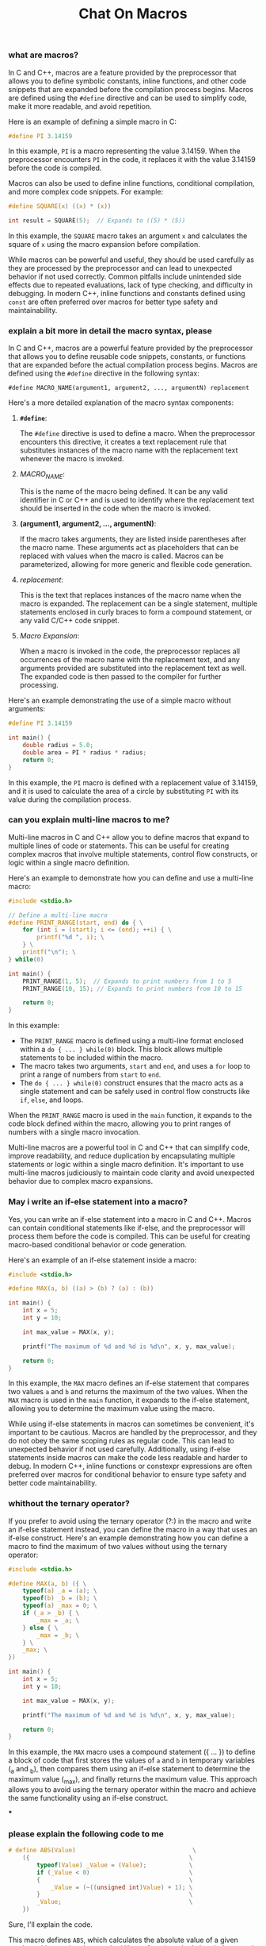 :PROPERTIES:
:GPTEL_MODEL: gpt-4o
:GPTEL_BACKEND: ChatGPT
:GPTEL_SYSTEM: You are a large language model living in Emacs and a helpful assistant.
:GPTEL_BOUNDS: ((8899 . 12245) (12322 . 15311) (15353 . 18660))
:END:
#+title: Chat On Macros

*** what are macros?

In C and C++, macros are a feature provided by the preprocessor that allows you to define symbolic constants, inline functions, and other code snippets that are expanded before the compilation process begins. Macros are defined using the =#define= directive and can be used to simplify code, make it more readable, and avoid repetition.

Here is an example of defining a simple macro in C:

#+begin_src c
#define PI 3.14159
#+end_src

In this example, =PI= is a macro representing the value 3.14159. When the preprocessor encounters =PI= in the code, it replaces it with the value 3.14159 before the code is compiled.

Macros can also be used to define inline functions, conditional compilation, and more complex code snippets. For example:

#+begin_src c
#define SQUARE(x) ((x) * (x))

int result = SQUARE(5);  // Expands to ((5) * (5))
#+end_src

In this example, the =SQUARE= macro takes an argument =x= and calculates the square of =x= using the macro expansion before compilation.

While macros can be powerful and useful, they should be used carefully as they are processed by the preprocessor and can lead to unexpected behavior if not used correctly. Common pitfalls include unintended side effects due to repeated evaluations, lack of type checking, and difficulty in debugging. In modern C++, inline functions and constants defined using =const= are often preferred over macros for better type safety and maintainability.


*** explain a bit more in detail the macro syntax, please

In C and C++, macros are a powerful feature provided by the preprocessor that allows you to define reusable code snippets, constants, or functions that are expanded before the actual compilation process begins. Macros are defined using the =#define= directive in the following syntax:

#+begin_example
#define MACRO_NAME(argument1, argument2, ..., argumentN) replacement
#+end_example

Here's a more detailed explanation of the macro syntax components:

1. *=#define=*:

   The =#define= directive is used to define a macro. When the preprocessor encounters this directive, it creates a text replacement rule that substitutes instances of the macro name with the replacement text whenever the macro is invoked.

2. /MACRO_NAME/:

   This is the name of the macro being defined. It can be any valid identifier in C or C++ and is used to identify where the replacement text should be inserted in the code when the macro is invoked.

3. *(argument1, argument2, ..., argumentN)*:

   If the macro takes arguments, they are listed inside parentheses after the macro name. These arguments act as placeholders that can be replaced with values when the macro is called. Macros can be parameterized, allowing for more generic and flexible code generation.

4. /replacement/:

   This is the text that replaces instances of the macro name when the macro is expanded. The replacement can be a single statement, multiple statements enclosed in curly braces to form a compound statement, or any valid C/C++ code snippet.

5. /Macro Expansion/:

   When a macro is invoked in the code, the preprocessor replaces all occurrences of the macro name with the replacement text, and any arguments provided are substituted into the replacement text as well. The expanded code is then passed to the compiler for further processing.

Here's an example demonstrating the use of a simple macro without arguments:

#+begin_src c
#define PI 3.14159

int main() {
    double radius = 5.0;
    double area = PI * radius * radius;
    return 0;
}
#+end_src

In this example, the =PI= macro is defined with a replacement value of 3.14159, and it is used to calculate the area of a circle by substituting =PI= with its value during the compilation process.

*** can you explain multi-line macros to me?

Multi-line macros in C and C++ allow you to define macros that expand to multiple lines of code or statements. This can be useful for creating complex macros that involve multiple statements, control flow constructs, or logic within a single macro definition.

Here's an example to demonstrate how you can define and use a multi-line macro:

#+begin_src c
#include <stdio.h>

// Define a multi-line macro
#define PRINT_RANGE(start, end) do { \
    for (int i = (start); i <= (end); ++i) { \
        printf("%d ", i); \
    } \
    printf("\n"); \
} while(0)

int main() {
    PRINT_RANGE(1, 5);  // Expands to print numbers from 1 to 5
    PRINT_RANGE(10, 15); // Expands to print numbers from 10 to 15

    return 0;
}
#+end_src

In this example:
- The =PRINT_RANGE= macro is defined using a multi-line format enclosed within a =do { ... } while(0)= block. This block allows multiple statements to be included within the macro.
- The macro takes two arguments, =start= and =end=, and uses a =for= loop to print a range of numbers from =start= to =end=.
- The =do { ... } while(0)= construct ensures that the macro acts as a single statement and can be safely used in control flow constructs like =if=, =else=, and loops.

When the =PRINT_RANGE= macro is used in the =main= function, it expands to the code block defined within the macro, allowing you to print ranges of numbers with a single macro invocation.

Multi-line macros are a powerful tool in C and C++ that can simplify code, improve readability, and reduce duplication by encapsulating multiple statements or logic within a single macro definition. It's important to use multi-line macros judiciously to maintain code clarity and avoid unexpected behavior due to complex macro expansions.

*** May i write an if-else statement into a macro?


Yes, you can write an if-else statement into a macro in C and C++. Macros can contain conditional statements like if-else, and the preprocessor will process them before the code is compiled. This can be useful for creating macro-based conditional behavior or code generation.

Here's an example of an if-else statement inside a macro:

#+begin_src c
#include <stdio.h>

#define MAX(a, b) ((a) > (b) ? (a) : (b))

int main() {
    int x = 5;
    int y = 10;

    int max_value = MAX(x, y);

    printf("The maximum of %d and %d is %d\n", x, y, max_value);

    return 0;
}
#+end_src

In this example, the =MAX= macro defines an if-else statement that compares two values =a= and =b= and returns the maximum of the two values. When the =MAX= macro is used in the =main= function, it expands to the if-else statement, allowing you to determine the maximum value using the macro.

While using if-else statements in macros can sometimes be convenient, it's important to be cautious. Macros are handled by the preprocessor, and they do not obey the same scoping rules as regular code. This can lead to unexpected behavior if not used carefully. Additionally, using if-else statements inside macros can make the code less readable and harder to debug. In modern C++, inline functions or constexpr expressions are often preferred over macros for conditional behavior to ensure type safety and better code maintainability.

*** whithout the ternary operator?

If you prefer to avoid using the ternary operator (?:) in the macro and write an if-else statement instead, you can define the macro in a way that uses an if-else construct. Here's an example demonstrating how you can define a macro to find the maximum of two values without using the ternary operator:

#+begin_src c
#include <stdio.h>

#define MAX(a, b) ({ \
    typeof(a) _a = (a); \
    typeof(b) _b = (b); \
    typeof(a) _max = 0; \
    if (_a > _b) { \
        _max = _a; \
    } else { \
        _max = _b; \
    } \
    _max; \
})

int main() {
    int x = 5;
    int y = 10;

    int max_value = MAX(x, y);

    printf("The maximum of %d and %d is %d\n", x, y, max_value);

    return 0;
}
#+end_src

In this example, the =MAX= macro uses a compound statement ({ ... }) to define a block of code that first stores the values of =a= and =b= in temporary variables (_a and _b), then compares them using an if-else statement to determine the maximum value (_max), and finally returns the maximum value. This approach allows you to avoid using the ternary operator within the macro and achieve the same functionality using an if-else construct.

***
*** please explain the following code to me
#+begin_src c
# define ABS(Value)                                 \
	({                                             \
		typeof(Value) _Value = (Value);            \
		if (_Value < 0)                            \
		{                                          \
			_Value = (~((unsigned int)Value) + 1); \
		}                                          \
		_Value;                                    \
	})

#+end_src


Sure, I'll explain the code.

This macro defines =ABS=, which calculates the absolute value of a given number without using the standard library functions. Let's break down each part of the macro definition:

#+begin_src c
# define ABS(Value)                                 \
    ({                                             \
        typeof(Value) _Value = (Value);            \
        if (_Value < 0)                            \
        {                                          \
            _Value = (~((unsigned int)Value) + 1); \
        }                                          \
        _Value;                                    \
    })
#+end_src

**** Component Breakdown:

1. *Macro Name and Parameter*:
   #+begin_src c
   # define ABS(Value)
   #+end_src
   This defines the macro =ABS= that takes one parameter named =Value=.

2. *Compound Statement*:
   #+begin_src c
   ({
       // ...
   })
   #+end_src
   The macro uses a GNU C extension known as a compound statement, which allows you to include a block of code that can be used as an expression. This lets the macro contain multiple statements and return a value.

3. *Type Safety with =typeof=*:
   #+begin_src c
   typeof(Value) _Value = (Value);
   #+end_src
   This line creates a new variable =_Value= of the same type as =Value= and initializes it with =Value=. The =typeof= keyword is a GNU extension that gets the type of the variable.

4. *Conditional Statement*:
   #+begin_src c
   if (_Value < 0)
   {
       _Value = (~((unsigned int)Value) + 1);
   }
   #+end_src
   This condition checks if =_Value= (the value passed to the macro) is less than 0. If it is, it calculates the absolute value using bitwise operations:
   - =~((unsigned int)Value)=: This bitwise NOT operation inverts all the bits of =Value= (after casting it to an =unsigned int= to ensure correct behavior for negative numbers).
   - =+ 1=: Adding 1 to the inverted bits effectively gives the two's complement, which is the positive equivalent of the negative number.

5. *Return the Absolute Value*:
   #+begin_src c
   _Value;
   #+end_src
   The result =_Value= is then returned. Since this block is enclosed in a compound statement, the value of =_Value= becomes the result of the entire ={ ... }= block.

**** Example Use Case:

When you use this macro, it expands into a block of code that calculates the absolute value of the provided argument. Here's an example of how it would be used:

#+begin_src c
#include <stdio.h>

int main() {
    int num = -42;
    int abs_num = ABS(num);

    printf("The absolute value of %d is %d\n", num, abs_num);
    return 0;
}
#+end_src

**** Summary:

- The =ABS= macro takes a single parameter =Value=.
- It declares a variable =_Value= of the same type as =Value=.
- It checks if =_Value= is negative and if so, it calculates the absolute value using bitwise operations.
- Finally, it returns the absolute value.

The use of bitwise operations and type conversions here helps handle different types of integer inputs while aiming for efficiency. However, using macros this way, especially with compound statements and =typeof=, is specific to GNU C and may not be portable to all compilers. In modern C++, you would typically use inline functions or standard library functions for such tasks to ensure better type safety and portability.

*** could i get problems with the cc compiler with regards to that macro?

Yes, you can run into problems with certain compilers, particularly if they do not support some of the extensions used in the macro. More specifically:

1. *Compound Statement Extension (=({ ... })=)*:
   - This is a GNU C extension that allows multiple statements to be used as an expression. Not all compilers support this feature, and it is non-standard in ISO C/C++.

2. *=typeof= Keyword*:
   - The =typeof= keyword is also a GNU extension. It is not part of the standard C/C++ language, so compilers that follow strictly standard C/C++ (such as MSVC) will not support it.

3. *Bitwise Operations and Casting*:
   - These operations are standard C, so most compilers will handle them correctly. However, there are subtle type-related issues that can arise, especially with signed and unsigned conversions.

4. *Portability Issues*:
   - The code relies on GNU-specific extensions, which means it won't be portable across all compilers and platforms. It may work with GCC and clang (which support many GNU extensions), but not with MSVC or other strict C/C++ compilers.

To make the macro more portable and compliant with the C standard, you should consider alternative ways to achieve the same goal. Here's an example of a more portable version using an inline function, which is preferred in modern C/C++:

**** Portable Version Using Inline Functions
#+begin_src c
#include <stdio.h>

static inline int abs_value(int value) {
    return value < 0 ? -value : value;
}

int main() {
    int num = -42;
    int abs_num = abs_value(num);

    printf("The absolute value of %d is %d\n", num, abs_num);
    return 0;
}
#+end_src

**** Explanation:
1. *Inline Function*:
   - The =abs_value= function is marked =static inline= to suggest to the compiler that it should inline the function, reducing the function call overhead.

2. *Standard C/C++*:
   - This code does not rely on any compiler-specific extensions, making it portable across different compilers and platforms.

By using inline functions, you not only achieve better portability but also maintain type safety, as function arguments are checked by the compiler.

If you need to handle multiple types, you can use function overloading in C++ (or generics in languages that support it) to create multiple inline functions for different types.

**** Example for C++:
#+begin_src cpp
#include <iostream>

template <typename T>
T abs_value(T value) {
    return value < 0 ? -value : value;
}

int main() {
    int num = -42;
    int abs_num = abs_value(num);

    std::cout << "The absolute value of " << num << " is " << abs_num << std::endl;
    return 0;
}
#+end_src

**** Summary:
- The original macro may encounter issues with compilers that don't support GNU extensions.
- Using standard C/C++ features like inline functions ensures code portability and maintainability.
- Consider using templates (in C++) or function overloading to handle multiple types while preserving portability without relying on preprocessor macros.

***
*** what have we been talking about?

Here’s a summary of what we’ve discussed:

1. *Macros in C and C++*:
    - *Definition*: Macros are preprocessor directives that allow for symbolic constants, inline functions, and reusable code snippets.
    - *Syntax*: They are defined using the =#define= directive.

2. *Detailed Macro Syntax*:
    - *Components*:
      - =#define= directive.
      - Macro name.
      - Optional arguments.
      - Replacement text.
    - *Example*:
      #+begin_src c
      #define PI 3.14159
      #+end_src

3. *Multi-line Macros*:
    - *Purpose*: Allows defining macros that expand into multiple lines of code.
    - *Construct*: Often enclosed in a =do { ... } while(0)= block to ensure it behaves as a single statement.
    - *Example*:
      #+begin_src c
      #define PRINT_RANGE(start, end) do { \
          for (int i = (start); i <= (end); ++i) { \
              printf("%d ", i); \
          } \
          printf("\n"); \
      } while(0)
      #+end_src

4. *If-Else in Macros*:
    - *Ternary Operator*: Commonly used for simple conditionals.
    - *Without Ternary Operator*: Using a complete if-else statement in the macro.
        - *Example*:
          #+begin_src c
          #define MAX(a, b) ({ \
              typeof(a) _a = (a); \
              typeof(b) _b = (b); \
              typeof(a) _max = 0; \
              if (_a > _b) { \
                  _max = _a; \
              } else { \
                  _max = _b; \
              } \
              _max; \
          })
          #+end_src

5. *Explaining the ABS Macro*:
    - *Macro Definition*:
      #+begin_src c
      # define ABS(Value)                                 \
          ({                                             \
              typeof(Value) _Value = (Value);            \
              if (_Value < 0)                            \
              {                                          \
                  _Value = (~((unsigned int)Value) + 1); \
              }                                          \
              _Value;                                    \
          })
      #+end_src
    - *Explanation*:
        - Uses the GNU C extension compound statement.
        - Utilizes =typeof= to maintain type safety.
        - Computes the absolute value using bitwise operations.

6. *Potential Compiler Issues*:
    - *GNU Extensions*: Compound statements and =typeof= are not supported by all compilers, particularly not by strictly standard-compliant ones like MSVC.
    - *Portability Concerns*: Code relying on these extensions may not be portable across different compilers and platforms.

7. *Suggested Alternatives*:
    - Using *inline functions* for portability and maintainability:
      #+begin_src c
      static inline int abs_value(int value) {
          return value < 0 ? -value : value;
      }
      #+end_src
    - Using *templates* in C++ for type safety and handling multiple types without relying on preprocessor macros:
      #+begin_src cpp
      template <typename T>
      T abs_value(T value) {
          return value < 0 ? -value : value;
      }
      #+end_src

By summarizing these points, you now have a comprehensive overview of the discussion on macros, their usage, potential issues with certain compilers, and how to approach more portable and maintainable solutions.

***
